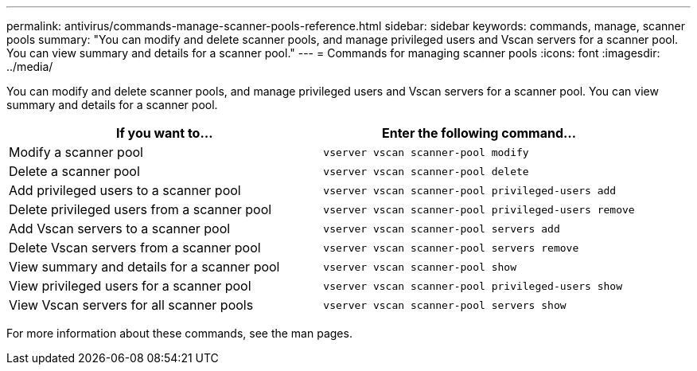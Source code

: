 ---
permalink: antivirus/commands-manage-scanner-pools-reference.html
sidebar: sidebar
keywords: commands, manage, scanner pools
summary: "You can modify and delete scanner pools, and manage privileged users and Vscan servers for a scanner pool. You can view summary and details for a scanner pool."
---
= Commands for managing scanner pools
:icons: font
:imagesdir: ../media/

[.lead]
You can modify and delete scanner pools, and manage privileged users and Vscan servers for a scanner pool. You can view summary and details for a scanner pool.

[cols="2*",options="header"]
|===
| If you want to...| Enter the following command...
a|
Modify a scanner pool
a|
`vserver vscan scanner-pool modify`
a|
Delete a scanner pool
a|
`vserver vscan scanner-pool delete`
a|
Add privileged users to a scanner pool
a|
`vserver vscan scanner-pool privileged-users add`
a|
Delete privileged users from a scanner pool
a|
`vserver vscan scanner-pool privileged-users remove`
a|
Add Vscan servers to a scanner pool
a|
`vserver vscan scanner-pool servers add`
a|
Delete Vscan servers from a scanner pool
a|
`vserver vscan scanner-pool servers remove`
a|
View summary and details for a scanner pool
a|
`vserver vscan scanner-pool show`
a|
View privileged users for a scanner pool
a|
`vserver vscan scanner-pool privileged-users show`
a|
View Vscan servers for all scanner pools
a|
`vserver vscan scanner-pool servers show`
|===
For more information about these commands, see the man pages.
